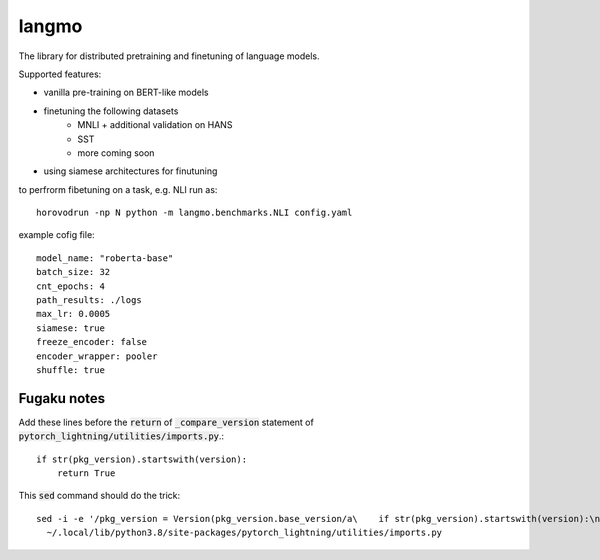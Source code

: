 langmo
######

The library for distributed pretraining and finetuning of language models.

Supported features:

- vanilla pre-training on BERT-like models
- finetuning the following datasets
    - MNLI  + additional validation on HANS
    - SST
    - more coming soon
- using siamese architectures for finutuning


to perfrorm fibetuning on a task, e.g. NLI run as::

    horovodrun -np N python -m langmo.benchmarks.NLI config.yaml

example cofig file:

::

    model_name: "roberta-base"
    batch_size: 32
    cnt_epochs: 4
    path_results: ./logs
    max_lr: 0.0005
    siamese: true
    freeze_encoder: false
    encoder_wrapper: pooler
    shuffle: true


Fugaku notes
------------

Add these lines before the :code:`return` of :code:`_compare_version`
statement of :code:`pytorch_lightning/utilities/imports.py`.::

    if str(pkg_version).startswith(version):
        return True

This :code:`sed` command should do the trick::

    sed -i -e '/pkg_version = Version(pkg_version.base_version/a\    if str(pkg_version).startswith(version):\n\        return True' \
      ~/.local/lib/python3.8/site-packages/pytorch_lightning/utilities/imports.py

